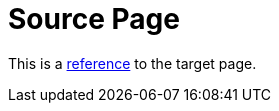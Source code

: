 = Source Page

This is a xref:subdir/target-page-with-title-in-include-relative-to-this-file.adoc[reference] to the target page.